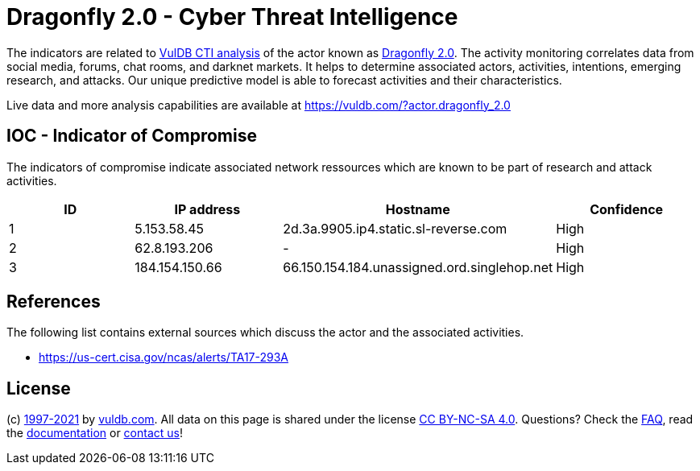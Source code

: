 = Dragonfly 2.0 - Cyber Threat Intelligence

The indicators are related to https://vuldb.com/?doc.cti[VulDB CTI analysis] of the actor known as https://vuldb.com/?actor.dragonfly_2.0[Dragonfly 2.0]. The activity monitoring correlates data from social media, forums, chat rooms, and darknet markets. It helps to determine associated actors, activities, intentions, emerging research, and attacks. Our unique predictive model is able to forecast activities and their characteristics.

Live data and more analysis capabilities are available at https://vuldb.com/?actor.dragonfly_2.0

== IOC - Indicator of Compromise

The indicators of compromise indicate associated network ressources which are known to be part of research and attack activities.

[options="header"]
|========================================
|ID|IP address|Hostname|Confidence
|1|5.153.58.45|2d.3a.9905.ip4.static.sl-reverse.com|High
|2|62.8.193.206|-|High
|3|184.154.150.66|66.150.154.184.unassigned.ord.singlehop.net|High
|========================================

== References

The following list contains external sources which discuss the actor and the associated activities.

* https://us-cert.cisa.gov/ncas/alerts/TA17-293A

== License

(c) https://vuldb.com/?doc.changelog[1997-2021] by https://vuldb.com/?doc.about[vuldb.com]. All data on this page is shared under the license https://creativecommons.org/licenses/by-nc-sa/4.0/[CC BY-NC-SA 4.0]. Questions? Check the https://vuldb.com/?doc.faq[FAQ], read the https://vuldb.com/?doc[documentation] or https://vuldb.com/?contact[contact us]!
